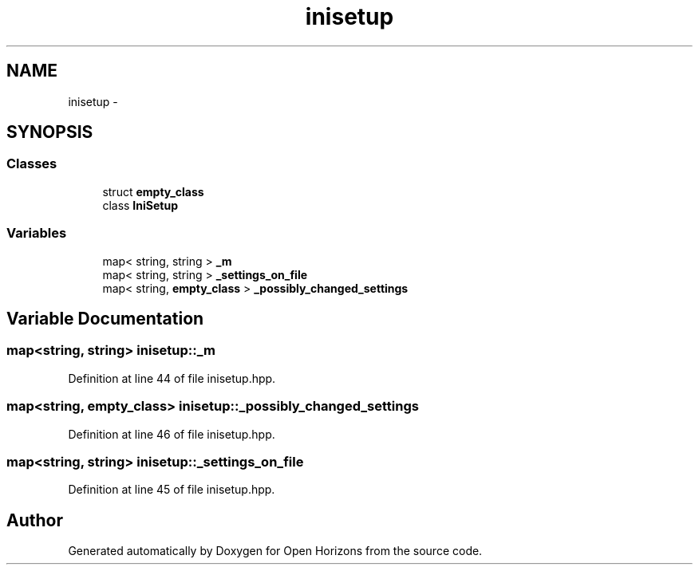 .TH "inisetup" 3 "Thu Feb 20 2014" "Version 0.0.1" "Open Horizons" \" -*- nroff -*-
.ad l
.nh
.SH NAME
inisetup \- 
.SH SYNOPSIS
.br
.PP
.SS "Classes"

.in +1c
.ti -1c
.RI "struct \fBempty_class\fP"
.br
.ti -1c
.RI "class \fBIniSetup\fP"
.br
.in -1c
.SS "Variables"

.in +1c
.ti -1c
.RI "map< string, string > \fB_m\fP"
.br
.ti -1c
.RI "map< string, string > \fB_settings_on_file\fP"
.br
.ti -1c
.RI "map< string, \fBempty_class\fP > \fB_possibly_changed_settings\fP"
.br
.in -1c
.SH "Variable Documentation"
.PP 
.SS "map<string, string> inisetup::_m"

.PP
Definition at line 44 of file inisetup\&.hpp\&.
.SS "map<string, \fBempty_class\fP> inisetup::_possibly_changed_settings"

.PP
Definition at line 46 of file inisetup\&.hpp\&.
.SS "map<string, string> inisetup::_settings_on_file"

.PP
Definition at line 45 of file inisetup\&.hpp\&.
.SH "Author"
.PP 
Generated automatically by Doxygen for Open Horizons from the source code\&.
